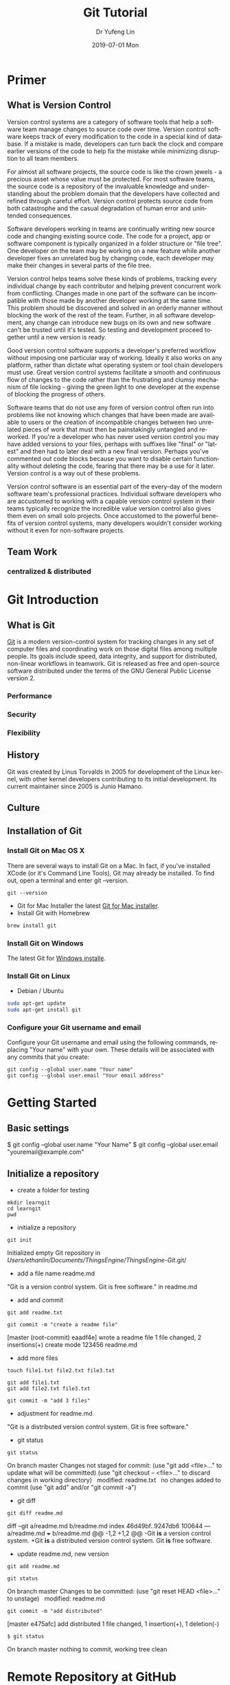 #+TITLE: Git Tutorial
#+DATE: 2019-07-01 Mon
#+AUTHOR: Dr Yufeng Lin
#+EMAIL: yourslinyf@gmail.com
#+OPTIONS: ':nil *:t -:t ::t <:t H:3 \n:nil ^:t arch:headline
#+OPTIONS: author:t c:nil creator:comment d:(not "LOGBOOK") date:t
#+OPTIONS: e:t email:nil f:t inline:t num:t p:nil pri:nil stat:t
#+OPTIONS: tags:t tasks:t tex:t timestamp:t toc:t todo:t |:t
#+CREATOR: Emacs 25.2.2 (Org mode 8.2.10)
#+DESCRIPTION:
#+EXCLUDE_TAGS: noexport
#+KEYWORDS:
#+LANGUAGE: en
#+SELECT_TAGS: export
#+DRAWERS: ANSWER
#+STARTUP: content

* Primer
** What is Version Control
Version control systems are a category of software tools that help a software team manage changes to source code over time. Version control software keeps track of every modification to the code in a special kind of database. If a mistake is made, developers can turn back the clock and compare earlier versions of the code to help fix the mistake while minimizing disruption to all team members.

For almost all software projects, the source code is like the crown jewels - a precious asset whose value must be protected. For most software teams, the source code is a repository of the invaluable knowledge and understanding about the problem domain that the developers have collected and refined through careful effort. Version control protects source code from both catastrophe and the casual degradation of human error and unintended consequences.

Software developers working in teams are continually writing new source code and changing existing source code. The code for a project, app or software component is typically organized in a folder structure or "file tree". One developer on the team may be working on a new feature while another developer fixes an unrelated bug by changing code, each developer may make their changes in several parts of the file tree.

Version control helps teams solve these kinds of problems, tracking every individual change by each contributor and helping prevent concurrent work from conflicting. Changes made in one part of the software can be incompatible with those made by another developer working at the same time. This problem should be discovered and solved in an orderly manner without blocking the work of the rest of the team. Further, in all software development, any change can introduce new bugs on its own and new software can't be trusted until it's tested. So testing and development proceed together until a new version is ready.

Good version control software supports a developer's preferred workflow without imposing one particular way of working. Ideally it also works on any platform, rather than dictate what operating system or tool chain developers must use. Great version control systems facilitate a smooth and continuous flow of changes to the code rather than the frustrating and clumsy mechanism of file locking - giving the green light to one developer at the expense of blocking the progress of others.

Software teams that do not use any form of version control often run into problems like not knowing which changes that have been made are available to users or the creation of incompatible changes between two unrelated pieces of work that must then be painstakingly untangled and reworked. If you're a developer who has never used version control you may have added versions to your files, perhaps with suffixes like "final" or "latest" and then had to later deal with a new final version. Perhaps you've commented out code blocks because you want to disable certain functionality without deleting the code, fearing that there may be a use for it later. Version control is a way out of these problems.

Version control software is an essential part of the every-day of the modern software team's professional practices. Individual software developers who are accustomed to working with a capable version control system in their teams typically recognize the incredible value version control also gives them even on small solo projects. Once accustomed to the powerful benefits of version control systems, many developers wouldn't consider working without it even for non-software projects.
** Team Work
*** centralized & distributed

* Git Introduction
** What is Git
[[https:/en.wikipedia.org][Git]] is a modern version-control system for tracking changes in any set of computer files and coordinating work on those digital files among multiple people. Its goals include speed, data integrity, and support for distributed, non-linear workflows in teamwork. Git is released as free and open-source software distributed under the terms of the GNU General Public License version 2.


*** Performance
*** Security
*** Flexibility

** History
Git was created by Linus Torvalds in 2005 for development of the Linux kernel, with other kernel developers contributing to its initial development. Its current maintainer since 2005 is Junio Hamano.

** Culture
** Installation of Git
*** Install Git on Mac OS X
There are several ways to install Git on a Mac. In fact, if you've installed XCode (or it's Command Line Tools), Git may already be installed. To find out, open a terminal and enter git --version.
#+BEGIN_SRC Sh
git --version
#+END_SRC

- Git for Mac Installer
  the latest [[https://sourceforge.net/projects/git-osx-installer/files/][Git for Mac installer]].
- Install Git with Homebrew
#+BEGIN_SRC sh
brew install git
#+END_SRC  
*** Install Git on Windows
The latest Git for [[https://gitforwindows.org/][Windows installe]].

*** Install Git on Linux
- Debian / Ubuntu
#+BEGIN_SRC sh
sudo apt-get update
sudo apt-get install git
#+END_SRC
*** Configure your Git username and email
Configure your Git username and email using the following commands, replacing "Your name" with your own. These details will be associated with any commits that you create:
#+BEGIN_SRC shell
git config --global user.name "Your name"
git config --global user.email "Your email address"
#+END_SRC

* Getting Started
** Basic settings 

$ git config --global user.name "Your Name"
$ git config --global user.email "youremail@example.com"

** Initialize a repository
- create a folder for testing
#+BEGIN_SRC shell
mkdir learngit
cd learngit
pwd 
#+END_SRC

- initialize a repository

#+BEGIN_SRC shell
git init
#+END_SRC
Initialized empty Git repository in /Users/ethanlin/Documents/ThingsEngine/ThingsEngine-Git/.git/

- add a file name readme.md
"Git is a version control system.
Git is free software." in readme.md

- add and commit

#+BEGIN_SRC shell
git add readme.txt

git commit -m "create a readme file"
#+END_SRC
[master (root-commit) eaadf4e] wrote a readme file
 1 file changed, 2 insertions(+)
 create mode 123456 readme.md

- add more files
#+BEGIN_SRC shell
touch file1.txt file2.txt file3.txt
#+END_SRC

#+BEGIN_SRC shell
git add file1.txt
git add file2.txt file3.txt
#+END_SRC

#+BEGIN_SRC shell
git commit -m "add 3 files"
#+END_SRC

- adjustment for readme.md
"Git is a distributed version control system.
Git is free software."

- git status

#+BEGIN_SRC shell
git status
#+END_SRC
On branch master
Changes not staged for commit:
  (use "git add <file>..." to update what will be committed)
  (use "git checkout -- <file>..." to discard changes in working directory)
 
	modified:   readme.txt
 
no changes added to commit (use "git add" and/or "git commit -a")

- git diff

#+BEGIN_SRC shell
git diff readme.md
#+END_SRC

diff --git a/readme.md b/readme.md
index 46d49bf..9247db6 100644
--- a/readme.md
+++ b/readme.md
@@ -1,2 +1,2 @@
-Git *is* a version control system.
+Git *is* a distributed version control system.
 Git *is* free software.

- update readme.md, new version

#+BEGIN_SRC shell
git add readme.md
#+END_SRC

#+BEGIN_SRC shell
git status
#+END_SRC
On branch master
Changes to be committed:
  (use "git reset HEAD <file>..." to unstage)
 
    modified:   readme.md

#+BEGIN_SRC shell
git commit -m "add distributed"
#+END_SRC
[master e475afc] add distributed
 1 file changed, 1 insertion(+), 1 deletion(-)

#+BEGIN_SRC 
$ git status
#+END_SRC
On branch master
nothing to commit, working tree clean
* Remote Repository at GitHub
#+BEGIN_SRC shell
ssh-keygen -t rsa -C "youremail@example.com"
#+END_SRC

You could find a directory .ssh in your home folder. id_rsa and *id_rsa.pub*

* Advanced Topic
** Branch Management
Compared with SVN, one of the specific features Git has is about branch. 

Teamwork in the real project development will benifit from the feature of branch. In this tutorial, the followings will be introduced:
- what is a branch
- The main branch operations
- how to achieve effective teamwork by through branch management

*** What is a branch
“A branch in Git is simply a lightweight movable pointer to one of these commits. The default branch name in Git is master. As you initially make commits, you're given a master branch that points to the last commit you made. Every time you commit, it moves forward automatically.”

*** Common operations of branches

- Creat a new branch based on the current branch
#+BEGIN_SRC shell
git branch develop
#+END_SRC

- Swith to the new branch
#+BEGIN_SRC shell
git checkout develop
#+END_SRC

- one step to create and switch to a new branch develop
#+BEGIN_SRC shell
git checkout -b develop
#+END_SRC
- Check the local branches
#+BEGIN_SRC shell
git branch
#+END_SRC

- Check the remot branches
#+BEGIN_SRC shell
git branch -r
#+END_SRC

Commit the readme.txt with add a new line:
"Creating a new branch is quick."
#+BEGIN_SRC 
$ git add readme.txt 
$ git commit -m "branch test"
[dev b17d20e] branch test
 1 file changed, 1 insertion(+)
#+END_SRC

- Push the created branch to github
#+BEGIN_SRC shell
git push origin develop
#+END_SRC

Then, switch to master branch

#+BEGIN_SRC 
$ git checkout master
Switched to branch 'master'
#+END_SRC

Then, merge what you have done in develop branch in to master branch: 

#+BEGIN_SRC 
$ git merge develop
Updating d46f35e..b17d20e
Fast-forward
 readme.txt | 1 +
 1 file changed, 1 insertion(+)
#+END_SRC

- Delete a local branch named develop
#+BEGIN_SRC shell
git branch -d develop
#+END_SRC

- Delete a remote branch named develop
#+BEGIN_SRC shell
git push origin :develop
#+END_SRC

- Fetch a remote branch to local
#+BEGIN_SRC shell
git checkout develop origin/develop
#+END_SRC

-  Fetch a remote branch to local and switch to this branch
#+BEGIN_SRC shell
git checkout -b develop origin/develop
#+END_SRC

*** Conflict resolution
Merge conflicts occur when competing changes are made to the same line of a file, or when one person edits a file and another person deletes the same file. For more information, see "[[https://help.github.com/en/articles/about-merge-conflicts/][About merge conflicts]]."


*Tip*: You can use the conflict editor on GitHub to resolve competing line change merge conflicts between branches that are part of a pull request. For more information, see "[[https://help.github.com/en/articles/resolving-a-merge-conflict-on-github][Resolving a merge conflict on GitHub.]]"

Create a new branch, such as feature_1. Then, 

#+BEGIN_SRC shell
$ git checkout -b feature_1
#+END_SRC
Switched to a new branch 'feature_1'

Adjust the last line of readme.md as: 

"Creating a *new* branch is quick *AND* simple."

Commit this file, readme.md in the feature_1 branch. 
#+BEGIN_SRC 
git add readme.md

git commit -m "AND simple"
#+END_SRC
[feature1 14096d0] AND simple
 1 file changed, 1 insertion(+), 1 deletion(-)

Switch to the master branch: 

#+BEGIN_SRC shell
$ git checkout master
#+END_SRC
Switched to branch 'master'
Your branch is ahead of 'origin/master' by 1 commit.
  (use "git push" to publish your local commits)

In the master branch, adjust the last line of readme.md as:
"Creating a *new* branch is quick & simple."

Then, commit it (readme.md in master branch)
#+BEGIN_SRC 
$ git add readme.txt 
$ git commit -m "& simple"
#+END_SRC
[master 5dc6824] & simple
 1 file changed, 1 insertion(+), 1 deletion(-)

There is a new commit in each of develop and master branches.
#+BEGIN_SRC shell
$ git merge feature1
#+END_SRC
Auto-merging readme.txt
CONFLICT (content): Merge conflict in readme.txt
Automatic merge failed; fix conflicts and then commit the result.

You can check the conflict by using git status: 
#+BEGIN_SRC shell
$ git status
On branch master
Your branch is ahead of 'origin/master' by 2 commits.
  (use "git push" to publish your local commits)

You have unmerged paths.
  (fix conflicts and run "git commit")
  (use "git merge --abort" to abort the merge)

Unmerged paths:
  (use "git add <file>..." to mark resolution)

	both modified:   readme.txt

no changes added to commit (use "git add" and/or "git commit -a")
#+END_SRC

We can check the readme.txt file, as the follows: 

#+BEGIN_SRC 
Git is a distributed version control system.
Git is free software distributed under the GPL.
Git has a mutable index called stage.
Git tracks changes of files.
<<<<<<< HEAD
Creating a new branch is quick & simple.
=======
Creating a new branch is quick AND simple.
>>>>>>> feature1
#+END_SRC

Git uses <<<<<<<，=======，>>>>>>> to mark up the different contents in the different branches. 

Open your favorite text editor, such as Emacs, and navigate to the file that has merge conflicts. You can adjust the readme.md as: 

"Creating a new branch is quick and simple."

Then, use "git log" to show how the branch has been merged. 

#+BEGIN_SRC shell 
$ git log --graph --pretty=oneline --abbrev-commit
 *   cf810e4 (HEAD -> master) conflict fixed
|\  
| * 14096d0 (feature1) AND simple
 * | 5dc6824 & simple
|/  
 * b17d20e branch test
 * d46f35e (origin/master) remove test.txt
 * b84166e add test.txt
 * 519219b git tracks changes
 * e43a48b understand how stage works
 * 1094adb append GPL
 * e475afc add distributed
 * eaadf4e wrote a readme file
#+END_SRC

In the final step, you can delete the feature_1 branch. 

#+BEGIN_SRC shell
$ git branch -d feature1
Deleted branch feature1 (was 14096d0).
#+END_SRC
*** Merge with a new commit
When to merge from another branch, the git system normally uses "fast-forward" mode. Under this mode, once the branch is delete, the info of the branch will be also deleted. 

This "fast forward" mode can be forced to be off, then, a new commit will be generated to record the info. of branch. 

See the following practice using "git merge" with "--no-ff"
#+BEGIN_SRC emacs lisp
$ git checkout -b dev
Switched to a new branch 'dev'
#+END_SRC

Adjust readme.txt, and commit it. 
#+BEGIN_SRC shell
$ git add readme.txt 
$ git commit -m "add merge"
[dev f52c633] add merge
 1 file changed, 1 insertion(+)
#+END_SRC

Then, switch to master: 
#+BEGIN_SRC shell
$ git checkout master
Switched to branch 'master'
#+END_SRC

Merge the develop branch with "--no-ff" to prevent using the fast forward mode. 
#+BEGIN_SRC shell
$ git merge --no-ff -m "merge with no-ff" dev
Merge made by the 'recursive' strategy.
 readme.txt | 1 +
 1 file changed, 1 insertion(+)
#+END_SRC

In this merge, a new commit was created and can be checked by "git log":
#+BEGIN_SRC shell
$ git log --graph --pretty=oneline --abbrev-commit
 *   e1e9c68 (HEAD -> master) merge with no-ff
|\  
| * f52c633 (dev) add merge
|/  
 *   cf810e4 conflict fixed
...
#+END_SRC

This is the case how to merge without the fast forward mode. 

*** Branch Management Strategy
[[file:git-model.png][A successful Git branching model]]

In real application development, we should follow the following basic rules to achieve branch management: 
1. The master branch should be used for new version release;
2. Developing activities on the develop branch
3. Each user has it own branch. 
So, a teamwork looks like the following diagram: 
#+CAPTION: Branch Management for Teamwork
#+NAME:   fig:SED-HR4049
[[./teamwork_strategy.png]]

*** the branch of bugs
   SCHEDULED: <2019-10-01 Tue 13:30>
In the software development, bugs are very normal. To fix each bug, it is suggested to work on a new bug branch and once the bug is fixed, merge to the develop branch. Then, delete the created bug branch.

For example, one receives a bug labeled by "c123" and you want to create a bug branch (issue-c123) to fix this issue. However, you are working on the branch "develop" and have not committed what you have been doing. 

#+BEGIN_SRC shell
$ git status
On branch dev
Changes to be committed:
  (use "git reset HEAD <file>..." to unstage)

	new file:   hello.py

Changes not staged for commit:
  (use "git add <file>..." to update what will be committed)
  (use "git checkout -- <file>..." to discard changes in working directory)

	modified:   readme.txt
#+END_SRC

It is not because you don't want to commit what you have done. The work will need 1 day to complete and the urgent bug should be fix in 2 hours. 

Git provides "stash" function. You can “storage” the current work site and wait for it to resume work after the scene is resumed. 

#+BEGIN_SRC shell
$git stash
Saved working directory and index state WIP on dev: f52c633 add merge
#+END_SRC

Now, you can use "git status" to check the working directory and confirm it is clean. Then, a new branch can be created to fix the bug. You need to determine to create this branch from which branch, such as "master". 

#+BEGIN_SRC shell
$git checkout master
Switched to branch 'master'
Your branch is ahead of 'origin/master' by 6 commits.
  (use "git push" to publish your local commits)

$git checkout -b issue-C123
Switched to a new branch 'issue-C123'
#+END_SRC

Now, fix the bug. Assume you correct "Git is free software ..." to "Git is a free software ...". Then, commit the adjustment. 
#+BEGIN_SRC shell
$git add readme.txt 
$git commit -m "fix bug C123"
[issue-101 4c805e2] fix bug C123
 1 file changed, 1 insertion(+), 1 deletion(-)
#+END_SRC

After fixing the bug, complete to merge to master from the bug branch and delete this bug branch, issue-C123.
#+BEGIN_SRC shell
$ git checkout master
Switched to branch 'master'
Your branch is ahead of 'origin/master' by 6 commits.
  (use "git push" to publish your local commits)

$ git merge --no-ff -m "merged bug fix C123" issue-101
Merge made by the 'recursive' strategy.
 readme.txt | 2 +-
 1 file changed, 1 insertion(+), 1 deletion(-)
#+END_SRC 

Now, you can switch to the develop branch to continue the "storage" work.
#+BEGIN_SRC shell
$ git checkout dev
Switched to branch 'dev'

$ git status
On branch dev
nothing to commit, working tree clean
#+END_SRC

Check the saving work site: 
#+BEGIN_SRC shell
$ git stash list
stash@{0}: WIP on dev: f52c633 add merge
#+END_SRC

Two ways to resume the work site:
#+BEGIN_SRC shell
$ git stash pop
On branch dev
Changes to be committed:
  (use "git reset HEAD <file>..." to unstage)

	new file:   hello.py

Changes not staged for commit:
  (use "git add <file>..." to update what will be committed)
  (use "git checkout -- <file>..." to discard changes in working directory)

	modified:   readme.txt

Dropped refs/stash@{0} (5d677e2ee266f39ea296182fb2354265b91b3b2a)
#+END_SRC

Using "git stash list" to check the saving working site. Nothing left. 
#+BEGIN_SRC shell
$git stash list
#+END_SRC

"stash" can be used several times and resume a stash by specifying it: 
#+BEGIN_SRC shell
$ git stash apply stash@{0}
#+END_SRC

Discussion: 
- The bug in the master branch has been fixed. How about the same bug in the develop branch if the develop branch was created from the master branch which already had the bug?
  + Redo to fix the bug in the develop branch. More efficient way? yes
  + "Copy" (not merge) the commit "4c805e2 fix bug C123" to the develop branch. Git provides a command named "cherry-pick" to copy a specific commit to a branch: 
    #+BEGIN_SRC shell
    $ git branch
      * develop
       master
    $ git cherry-pick 4c805e2
    [master 1d4b803] fix bug 101
      1 file changed, 1 insertion(+), 1 deletion(-)
    #+END_SRC
    4c805e2 and 1d4b803 are different commits and have the same contents/operations. Fix the bug in the development branch and copy to master? Yes, it works. 

Conclusion: 
- Fix each bug in a branch with a specific name
- Before fixing, stash the working site with "git stash". After fixing, resume the working site with "git stash pop"
- Fix in the master branch and apply to the develop branch by using "git cherry-pick <commit>".
*** the branch of features
   SCHEDULED: <2019-10-01 Tue 13:30>

In the process of software development, new features may be added occasionally. Suggested to create a branch for creating each feature. 

#+BEGIN_SRC shell
$ git checkout -b feature-vulcan
Switched to a new branch 'feature-vulcan'
#+END_SRC

Complete it: 

#+BEGIN_SRC 
$ git add vulcan.py

$ git status
On branch feature-vulcan
Changes to be committed:
  (use "git reset HEAD <file>..." to unstage)

	new file:   vulcan.py

$ git commit -m "add feature vulcan"
[feature-vulcan 287773e] add feature vulcan
 1 file changed, 2 insertions(+)
 create mode 100644 vulcan.py
#+END_SRC

Then, switch back to the develop branch and ready to merge it into the develop branch. However, this feature is not accepted any more and you are requested to delete it because of the sensitive technologies used in this feature. 

#+BEGIN_SRC shell
$ git branch -d feature-vulcan
error: The branch 'feature-vulcan' is not fully merged.
If you are sure you want to delete it, run 'git branch -D feature-vulcan'.
#+END_SRC

Because this branch "feature-vulcan" has not be merged, so need to force to delete it: 

#+BEGIN_SRC shell
$ git branch -D feature-vulcan
Deleted branch feature-vulcan (was 287773e).
#+END_SRC

*** Teamwork on GitHub
How to build a teamwork through GitHub?
As a local team member, how many branches you should push to GitHub? and What branches you should manage locally?

When you clone a repository from GitHub, it will automatically set the local default master branch upstream to the remote one in GitHub, and the default remote branch is named as "origin". 

Check the info. of the remote repository: 
#+BEGIN_SRC shell
$git remote
origin
#+END_SRC  

You can also use “git remote -v” to check more details, sush as the fetch and push needed rights: 
#+BEGIN_SRC shell
~$ git remote -v
origin  git@github.com:michaelliao/learngit.git (fetch)
origin  git@github.com:michaelliao/learngit.git (push)
#+END_SRC

- Push branches 
Pushing branches means to push the committed files to the remote repository. The local repository should map to the remote one. The local default repository is origin which is mapping to the master in the remote one. 

#+BEGIN_SRC shell
$ git push origin master
#+END_SRC

When pushing, the local branch should be specified to the remote one, origin. Such as: 
#+BEGIN_SRC shell
git push origin master
#+END_SRC

For other branches, such as develop: 
#+BEGIN_SRC shell
git push origin develop
#+END_SRC

As we discussed working on many branches, such as master, develop, bug, feature branches, which need to be kept in local and which need to be pushed to the remote repository? 

"master" and "develop" need to be pushed and for others, we normally work on locally and merger to "develop" and/or "master". The benefits to create some branches other than master and develop are for clear developing records and management. 

- A  teamwork scenario for practice:

  Working on a team, you will push to the master or develop branch in GitHub. Now, we simulate you start to work in a team.

  Clone a repository in the GitHub: 

  #+BEGIN_SRC shell
  $ git clone git@github.com:Ethanlinyf/learngit.git
  Cloning into 'learngit'...
  remote: Counting objects: 40, done.
  remote: Compressing objects: 100% (21/21), done.
  remote: Total 40 (delta 14), reused 40 (delta 14), pack-reused 0
  Receiving objects: 100% (40/40), done.
  Resolving deltas: 100% (14/14), done.
  #+END_SRC

  Just the master branch is cloned in the local machine. You can use "git branch" to check:
  #+BEGIN_SRC shell
  $ git branch
  * master
  #+END_SRC

  If you want to work on the branch develop, you need to create the develop branch and map to the remote develop branch in GitHub:
  #+BEGIN_SRC shell
  $ git checkout -b develop origin/dev
  #+END_SRC

  Then, you can work on the created branch, develop and push the commits to the remote one. 
  #+BEGIN_SRC shell
  $ git add env.txt

  $ git commit -m "add env"
  [dev 7a5e5dd] add env
    1 file changed, 1 insertion(+)
    create mode 100644 env.txt

  $ git push origin dev
  Counting objects: 3, done.
  Delta compression using up to 4 threads.
  Compressing objects: 100% (2/2), done.
  Writing objects: 100% (3/3), 308 bytes | 308.00 KiB/s, done.
  Total 3 (delta 0), reused 0 (delta 0)
  To github.com:michaelliao/learngit.git
     f52c633..7a5e5dd  dev -> dev
  #+END_SRC

  Your team partners may push their commits including the documents/codes before you are working on. And you may push want you have done to the repository in GitHub: 

  #+BEGIN_SRC shell
  $ cat env.txt
  env

  $ git add env.txt

  $ git commit -m "add new env"
  [dev 7bd91f1] add new env
   1 file changed, 1 insertion(+)
   create mode 100644 env.txt
  $ git push origin dev
   To github.com:michaelliao/learngit.git
   ! [rejected]        dev -> dev (non-fast-forward)
  error: failed to push some refs to 'git@github.Ethanlinyf/learngit.git'
  hint: Updates were rejected because the tip of your current branch is behind
  hint: its remote counterpart. Integrate the remote changes (e.g.
  hint: 'git pull ...') before pushing again.
  hint: See the 'Note about fast-forwards' in 'git push --help' for details.
  #+END_SRC

  "error: failed to push some refs to" shows the pushing is not successful. The error requests you to solve the conflict as discussed before. But you need to checkout from the remote develop in GitHub. From the hint 'git pull ...', you can pull the latest commit for the develop branch in the GitHub, origin/develop:
  #+BEGIN_SRC shell
  $ git pull
  There is no tracking information for the current branch.
  Please specify which branch you want to merge with.
  See git-pull(1) for details.

      git pull <remote> <branch>
  If you wish to set tracking information for this branch you can do so with:

      git branch --set-upstream-to=origin/<branch> dev
  #+END_SRC

  It shows the pull is not successful. The reason is that you did not map the local develop branch to the remote one. From the hint, you can build the link for them: 
  #+BEGIN_SRC shell
  $ git branch --set-upstream-to=origin/dev dev
  Branch 'dev' set up to track remote branch 'dev' from 'origin'.
  #+END_SRC

  Then, pull again: 
  #+BEGIN_SRC 
  $ git pull
  Auto-merging env.txt
  CONFLICT (add/add): Merge conflict in env.txt
  Automatic merge failed; fix conflicts and then commit the result.
  #+END_SRC

  It shows you are successful to pull the latest version of the remote develop branch in GitHub and a conflict pops up, which needs you to manually resolve it, see the topic " Conflict resolution". The, commit and push to the remote develop branch:
  #+BEGIN_SRC shell
  $ git commit -m "fix env conflict"
  [dev 57c53ab] fix env conflict

  $ git push origin dev
  Counting objects: 6, done.
  Delta compression using up to 4 threads.
  Compressing objects: 100% (4/4), done.
  Writing objects: 100% (6/6), 621 bytes | 621.00 KiB/s, done.
  Total 6 (delta 0), reused 0 (delta 0)
  To github.com:michaelliao/learngit.git
     7a5e5dd..57c53ab  dev -> dev
  #+END_SRC

In summary, the teamwork through GitHub can be concluded as follows:
- git push origin <branch-name>
- if not successful, it shows the remote one is newer than you fetched it before. git pull needed. 
- if there are some conflicts after git pull, resolve them first and commit; if it shows "no tracking information", you need to map the local branch to the remote one. 
- Then, re-push again

This is how teamwork can be achieve through GitHub. 

*** Rebase
In the previous discussion, we can see that it is easy to get conflicted when a team working on the same branch. Even no conflict there, you may need to pull first and merge to the one locally and then after your job, you just can push successfully. See the example: 
#+BEGIN_SRC shell
$ git log --graph --pretty=oneline --abbrev-commit
 * d1be385 (HEAD -> master, origin/master) init hello
 *   e5e69f1 Merge branch 'develop'
 |\  
 | *   57c53ab (origin/develop, develop) fix env conflict
 | |\  
 | | * 7a5e5dd add env
 | * | 7bd91f1 add new env
 | |/  
 * |   12a631b merged bug fix 101
 |\ \  
 | * | 4c805e2 fix bug 101
 |/ /  
 * |   e1e9c68 merge with no-ff
 |\ \  
 | |/  
 | * f52c633 add merge
 |/  
 *   cf810e4 conflict fixed
#+END_SRC

The records look mess. Is it possible to make the work flow clear? Yes, using "rebase"

Let's have a look how to make forks become a clear line stream. 

After synchronisation with the remote branch, two commits are attempted for the file "hello.py". 
We use "$git log" to check the record:
#+BEGIN_SRC shell
$git log --graph --pretty=oneline --abbrev-commit
 * 582d922 (HEAD -> master) add author
 * 8875536 add comment
 * d1be385 (origin/master) init hello
 * e5e69f1 Merge branch 'develop'
 |\  
 | *   57c53ab (origin/dev, develop) fix env conflict
 | |\  
 | | * 7a5e5dd add env
 | * | 7bd91f1 add new env
...
#+END_SRC  

It shows the recent branch HEADs for the local master (HEAD -> master) and the remote one (origin/master) are "582d922 add author" and "d1be385 init hello". The local mast branch has two more commits than the remote one. 

Now, we try to push the local master branch to the remote one. 
#+BEGIN_SRC shell
$ git push origin master
To github.com:michaelliao/learngit.git
 ! [rejected]        master -> master (fetch first)
error: failed to push some refs to 'git@github.com:michaelliao/learngit.git'
hint: Updates were rejected because the remote contains work that you do
hint: not have locally. This is usually caused by another repository pushing
hint: to the same ref. You may want to first integrate the remote changes
hint: (e.g., 'git pull ...') before pushing again.
hint: See the 'Note about fast-forwards' in 'git push --help' for details.
#+END_SRC

It is rejected because other team members pushed to the remote master branch before. Then, you need to pull it first:
#+BEGIN_SRC shell
$ git pull
remote: Counting objects: 3, done.
remote: Compressing objects: 100% (1/1), done.
remote: Total 3 (delta 1), reused 3 (delta 1), pack-reused 0
Unpacking objects: 100% (3/3), done.
From github.com:michaelliao/learngit
   d1be385..f005ed4  master     -> origin/master
 * [new tag]         v1.0       -> v1.0
Auto-merging hello.py
Merge made by the 'recursive' strategy.
 hello.py | 1 +
 1 file changed, 1 insertion(+)
#+END_SRC

And check the status: 
#+BEGIN_SRC Shell
$ git status
On branch master
Your branch is ahead of 'origin/master' by 3 commits.
  (use "git push" to publish your local commits)

nothing to commit, working tree clean
#+END_SRC

Now, there are 3 commits including merging the "hello.py" to the local branch ahead the remote one.   
#+BEGIN_SRC 
$ git log --graph --pretty=oneline --abbrev-commit
 *   e0ea545 (HEAD -> master) Merge branch 'master' of github.com:michaelliao/learngit
 |\  
 | * f005ed4 (origin/master) set exit=1
 * | 582d922 add author
 * | 8875536 add comment
 |/  
 * d1be385 init hello
 ...
#+END_SRC

Then, to make the work flow clear, "rebase" can be used: 
#+BEGIN_SRC shell
$ git rebase
First, rewinding head to replay your work on top of it...
Applying: add comment
Using index info to reconstruct a base tree...
M	hello.py
Falling back to patching base and 3-way merge...
Auto-merging hello.py
Applying: add author
Using index info to reconstruct a base tree...
M	hello.py
Falling back to patching base and 3-way merge...
Auto-merging hello.py
#+END_SRC

How it works: 
#+BEGIN_SRC shell
$ git log --graph --pretty=oneline --abbrev-commit
 * 7e61ed4 (HEAD -> master) add author
 * 3611cfe add comment
 * f005ed4 (origin/master) set exit=1
 * d1be385 init hello
...
#+END_SRC

It shows the forked record becomes a single log stream. How does it achieve? The local two commits are moved after the "f005ed4 (origin/master) set exit=1". After rebase operation, the contents are the same, except the commits changed to rebase "f005ed4 (origin/master) set exit=1", not "d1be385 init hello". However, after the commit "7e61ed4", the contents are the same.(What's the prons and cons of "rebase"?)
#+BEGIN_SRC shell
$ git push origin master
Counting objects: 6, done.
Delta compression using up to 4 threads.
Compressing objects: 100% (5/5), done.
Writing objects: 100% (6/6), 576 bytes | 576.00 KiB/s, done.
Total 6 (delta 2), reused 0 (delta 0)
remote: Resolving deltas: 100% (2/2), completed with 1 local object.
To github.com:michaelliao/learngit.git
   f005ed4..7e61ed4  master -> master
#+END_SRC

You could check it by "git log":
#+BEGIN_SRC shell
$ git log --graph --pretty=oneline --abbrev-commit
 * 7e61ed4 (HEAD -> master, origin/master) add author
 * 3611cfe add comment
 * f005ed4 set exit=1
 * d1be385 init hello
 ...
#+END_SRC

The remote record also become a straight work flow, not forked one. 

Conclusion: 
- The rebase operation is used to straighten out the commits from your teamwork. 
- The main purpose of rebase operation is to rewrite the commit history in order to produce a straight, linear succession of commits.

Reference: https://www.git-tower.com/learn/git/ebook/en/desktop-gui/advanced-topics/rebase#start
** Bookmark Management
*** assign bookmarks
**** Tagging
- Listing Your Tags
Listing the existing tags in Git is straightforward. Just type git tag (with optional -l or --list):
#+BEGIN_SRC shell
$ git tag
v1.0
v2.0
#+END_SRC

You can also search for tags that match a particular pattern. 

#+BEGIN_SRC shell
$ git tag -l "v1.8.5*"
v1.8.5
v1.8.5-rc0
v1.8.5-rc1
v1.8.5-rc2
v1.8.5-rc3
v1.8.5.1
v1.8.5.2
v1.8.5.3
v1.8.5.4
v1.8.5.5
#+END_SRC

- Creating Tags

Git supports two types of tags: lightweight and annotated.

A lightweight tag is very much like a branch that doesn’t change — it’s just a pointer to a specific commit.

Annotated tags, however, are stored as full objects in the Git database. They’re checksummed; contain the tagger name, email, and date; have a tagging message; and can be signed and verified with GNU Privacy Guard (GPG). It’s generally recommended that you create annotated tags so you can have all this information; but if you want a temporary tag or for some reason don’t want to keep the other information, lightweight tags are available too.

- Annotated Tags
Creating an annotated tag in Git is simple. The easiest way is to specify -a when you run the tag command:

#+BEGIN_SRC shell
$ git tag -a v1.4 -m "my version 1.4"
$ git tag
v0.1
v1.3
v1.4
#+END_SRC

You can see the tag data along with the commit that was tagged by using the git show command:
#+BEGIN_SRC shell
$ git show v1.4
tag v1.4
Tagger: Ben Straub <ben@straub.cc>
Date:   Sat May 3 20:19:12 2014 -0700

my version 1.4

commit ca82a6dff817ec66f44342007202690a93763949
Author: Scott Chacon <schacon@gee-mail.com>
Date:   Mon Mar 17 21:52:11 2008 -0700

    changed the version number
#+END_SRC

- Lightweight Tags
Another way to tag commits is with a lightweight tag. This is basically the commit checksum stored in a file — no other information is kept. To create a lightweight tag, don’t supply any of the -a, -s, or -m options, just provide a tag name:
#+BEGIN_SRC shell
$ git tag v1.4-lw
$ git tag
v0.1
v1.3
v1.4
v1.4-lw
v1.5
#+END_SRC

This time, if you run git show on the tag, you don’t see the extra tag information. The command just shows the commit:
#+BEGIN_SRC shell
$ git show v1.4-lw
commit ca82a6dff817ec66f44342007202690a93763949
Author: Scott Chacon <schacon@gee-mail.com>
Date:   Mon Mar 17 21:52:11 2008 -0700

    changed the version number
#+END_SRC

- Tagging Later
You can also tag commits after you’ve moved past them. Suppose your commit history looks like this:
#+BEGIN_SRC shell
$ git log --pretty=oneline
15027957951b64cf874c3557a0f3547bd83b3ff6 Merge branch 'experiment'
a6b4c97498bd301d84096da251c98a07c7723e65 beginning write support
0d52aaab4479697da7686c15f77a3d64d9165190 one more thing
6d52a271eda8725415634dd79daabbc4d9b6008e Merge branch 'experiment'
0b7434d86859cc7b8c3d5e1dddfed66ff742fcbc added a commit function
4682c3261057305bdd616e23b64b0857d832627b added a todo file
166ae0c4d3f420721acbb115cc33848dfcc2121a started write support
9fceb02d0ae598e95dc970b74767f19372d61af8 updated rakefile
964f16d36dfccde844893cac5b347e7b3d44abbc commit the todo
8a5cbc430f1a9c3d00faaeffd07798508422908a updated readme
#+END_SRC

Now, suppose you forgot to tag the project at v1.2, which was at the “updated rakefile” commit. You can add it after the fact. To tag that commit, you specify the commit checksum (or part of it) at the end of the command:

#+BEGIN_SRC shell
$ git tag -a v1.2 9fceb02
#+END_SRC

You can see that you’ve tagged the commit:
#+BEGIN_SRC shell
$ git tag
v0.1
v1.2
v1.3
v1.4
v1.4-lw
v1.5

$ git show v1.2
tag v1.2
Tagger: Scott Chacon <schacon@gee-mail.com>
Date:   Mon Feb 9 15:32:16 2009 -0800

version 1.2
commit 9fceb02d0ae598e95dc970b74767f19372d61af8
Author: Magnus Chacon <mchacon@gee-mail.com>
Date:   Sun Apr 27 20:43:35 2008 -0700

    updated rakefile
...
#+END_SRC

- Sharing Tagging
By default, the git push command doesn’t transfer tags to remote servers. You will have to explicitly push tags to a shared server after you have created them. This process is just like sharing remote branches — you can run git push origin <tagname>.

#+BEGIN_SRC shell
$ git push origin v1.5
Counting objects: 14, done.
Delta compression using up to 8 threads.
Compressing objects: 100% (12/12), done.
Writing objects: 100% (14/14), 2.05 KiB | 0 bytes/s, done.
Total 14 (delta 3), reused 0 (delta 0)
To git@github.com:schacon/simplegit.git
 * [new tag]         v1.5 -> v1.5
#+END_SRC

If you have a lot of tags that you want to push up at once, you can also use the --tags option to the git push command. This will transfer all of your tags to the remote server that are not already there.

#+BEGIN_SRC shell
$ git push origin --tags
Counting objects: 1, done.
Writing objects: 100% (1/1), 160 bytes | 0 bytes/s, done.
Total 1 (delta 0), reused 0 (delta 0)
To git@github.com:schacon/simplegit.git
 * [new tag]         v1.4 -> v1.4
 * [new tag]         v1.4-lw -> v1.4-lw
#+END_SRC

Now, when someone else clones or pulls from your repository, they will get all your tags as well.

- Deleting Tags

To delete a tag on your local repository, you can use git tag -d <tagname>. For example, we could remove our lightweight tag above as follows:

#+BEGIN_SRC shell
$ git tag -d v1.4-lw
Deleted tag 'v1.4-lw' (was e7d5add)
#+END_SRC

Note that this does not remove the tag from any remote servers. There are two common variations for deleting a tag from a remote server.

The first variation is git push <remote> :refs/tags/<tagname>:
#+BEGIN_SRC shell
$ git push origin :refs/tags/v1.4-lw
To /git@github.com:schacon/simplegit.git
 - [deleted]         v1.4-lw
#+END_SRC

The way to interpret the above is to read it as the null value before the colon is being pushed to the remote tag name, effectively deleting it.

The second (and more intuitive) way to delete a remote tag is with:
#+BEGIN_SRC shell
$ git push origin --delete <tagname>
#+END_SRC

- Checking out Tags
If you want to view the versions of files a tag is pointing to, you can do a git checkout of that tag, although this puts your repository in “detached HEAD” state, which has some ill side effects:
#+BEGIN_SRC shell
$ git checkout 2.0.0
Note: checking out '2.0.0'.

You are in 'detached HEAD' state. You can look around, make experimental
changes and commit them, and you can discard any commits you make in this
state without impacting any branches by performing another checkout.

If you want to create a new branch to retain commits you create, you may
do so (now or later) by using -b with the checkout command again. Example:

  git checkout -b <new-branch>

HEAD is now at 99ada87... Merge pull request #89 from schacon/appendix-final

$ git checkout 2.0-beta-0.1
Previous HEAD position was 99ada87... Merge pull request #89 from schacon/appendix-final
HEAD is now at df3f601... add atlas.json and cover image
#+END_SRC

In “detached HEAD” state, if you make changes and then create a commit, the tag will stay the same, but your new commit won’t belong to any branch and will be unreachable, except by the exact commit hash. Thus, if you need to make changes — say you’re fixing a bug on an older version, for instance — you will generally want to create a branch:

#+BEGIN_SRC shell
$ git checkout -b version2 v2.0.0
Switched to a new branch 'version2'
#+END_SRC

If you do this and make a commit, your version2 branch will be slightly different than your v2.0.0 tag since it will move forward with your new changes, so do be careful.

** Customization
* Magit Tutorial
** Basic magit
*** Create a git repo
  [[info:magit#Repository%20setup][info:magit#Repository setup]]
  You can create a git repo with M-x magit-init. This will create a git-repo in the current directory.

  #+BEGIN_SRC emacs-lisp
 (magit-init)
  #+END_SRC

  help:magit-init

*** Clone a repo
  [[info:magit#Repository%20setup][info:magit#Repository setup]]

  M-x magit-clone

  This will prompt you for a repo, which is either a url, or a path, and a path to clone it to.

  help:magit-clone

*** Check the status of your repo
  [[info:magit#Status%20buffer][info:magit#Status buffer]]

  Run M-x magit-status to see the status of your repo.

  Press "g" in the window to refresh it.

  press "n" (next) or "p" (previous) to navigate in this window.

  help:magit-status

*** Stage a file
  [[info:magit#Staging%20and%20unstaging][info:magit#Staging and unstaging]]

  In the magit-status window, put your cursor on an unstaged file and press "s".

  If you press TAB on the file, it will expand to show the changes that are unstaged. Deletions show in red, and additions in green. The changes are in "hunks".

  You can unstage a file with "u"

*** Commit a file
  [[info:magit#Initiating%20a%20commit][info:magit#Initiating a commit]]

  [[info:magit#Editing%20commit%20messages][info:magit#Editing commit messages]]

  In the magit-status window with some files that are staged, press "c", review the options, and probably press "c" again. Enter a commit message and type "C-c C-c" to commit it, or "C-c C-k" to cancel it.

*** Diffs
  [[info:magit#Diffing][info:magit#Diffing]]

  From the magit-status window, press "d" then "d" to see what has changed.

*** See the log
  [[info:magit#Logging][info:magit#Logging]]

  In the magit-status window press "l", review the options, and press "l" again.

  If you want to see only the commits that affected a file, in the magit-status window press "l" then "=f", enter the filename, and then press "l" again.

*** Push
  [[info:magit#Pushing][info:magit#Pushing]]

  In the magit-status window press "P" then "p".

  Note that tags don't normally get pushed, but there are options ("T" to push a tag, and "t" to push all tags).

*** Pull
  [[info:magit#Pulling][info:magit#Pulling]]
  In the magit-status window press "F" then "p".

*** Run a command-line git command manually
  [[info:magit#Running%20Git%20manually][info:magit#Running Git manually]]
  In the magit-status window, type "!" to get the popup and choose what you want to do (e.g. where to run the command, etc... You do not need to type "git" in the command. Note you can also run a shell command from this interface.

*** Check the output of the git command
  Press "$"

*** Keybindings
  [[info:magit#Keystroke%20Index][info:magit#Keystroke Index]]
** Intermediate concepts
*** Checkout an older version of a file
  Use M-x magit-checkout-file select the branch, or enter a revision, and then choose a file.

 help:magit-checkout-file 

 help:magit-find-file
 help:magit-find-file-other-window

*** Search the commit messages for a pattern
 In a magit-status window press "l =g" enter a pattern to grep for, and then press "l".
*** Revert a commit
 [[info:magit#Reverting][info:magit#Reverting]]

  Got to the log, select the commit and type "V" then "V".
*** Tag a version
  [[info:magit#Tagging][info:magit#Tagging]]

  press "t" in the magit-status window. You can then create a tag, annotate it, delete tags, and prune them.
*** Checkout an existing branch.
  [[info:magit#The%20branch%20popup][info:magit#The branch popup]]

  In the magit-status window press "b" then "b" and choose the branch.

  To checkout a new branch, in the magit-status window press "b" then "c". Choose the branch to start from then a name for the new branch.

*** Merge two branches
  [[info:magit#Merging][info:magit#Merging]]

  In the magit-status window press "m", then "m" and select the branch to merge into the current one.
*** TODO Resolving conflicts
 [[info:magit#Resolving%20conflicts][info:magit#Resolving conflicts]]

 You will probably also want to get familiar with [[info:ediff#Top][info:ediff#Top]].

 On a file in a magit-status window, press "e" to enter the 3-window ediff view. The A window is the version at HEAD, the B window is what is in the index, and the C window is the current version.

*** Fetching
 [[info:magit#Fetching][info:magit#Fetching]]

 In the magit-status window press "f".

*** Add a remote
  [[info:magit#Remotes][info:magit#Remotes]]

  M-x magit-remote-add
  then enter an alias, and the url.

*** Stashing
 [[info:magit#Stashing][info:magit#Stashing]]

 Press "z" in the magit-status window
*** Git blame
** Advanced concepts
*** Resetting
 [[info:magit#Resetting][info:magit#Resetting]]

*** Rebasing 
  [[info:magit#Rebasing][info:magit#Rebasing]]

**** Interactve rebasing
  Open the log, select the oldest commit you want to rebase on then press "r" and then "i". Use M-p and M-n to move commits around. Press "s" on any commits you want to squash into the commit above it. C-c C-c will start the commands.

  From the magit-status on unpushed commits, you can also press "r" to get the rebase popup.

**** Reword a commit message
  "r w" allows you to reword the commit message.

*** Create patches
  [[info:magit#Creating%20and%20sending%20patches][info:magit#Creating and sending patches]]

  In magit-status window, press "W"

  "W p" creates patches
  "W r" makes a pull request. This just creates an email with information in it. It is not a GitHUB request, and it is only useful if there is a public, external copy of the repo.
*** Cherry-picking 
 [[info:magit#Cherry%20picking][info:magit#Cherry picking]]

 Press "A"

*** Apply patches
  [[info:magit#Applying%20patches][info:magit#Applying patches]]

*** Notes about commits
  [[info:magit#Notes][info:magit#Notes]]

  Press "T" to attach a note.

  A typical use of notes is to supplement a commit message without changing the
	  commit itself. Notes can be shown by git log along with the original
	  commit message. To distinguish these notes from the message stored in
	  the commit object, the notes are indented like the message, after an
	  unindented line saying "Notes (<refname>):" (or "Notes:" for
	  refs/notes/commits).

*** Cherry-picking 
 [[info:magit#Cherry%20picking][info:magit#Cherry picking]]

* TODO Test
  DEADLINE: <2019-08-13 Tue 19:00>
<2019-08-13 Tue 18:00>

This is a test

:ANSWER:
This is a test drawer
:END:

:Ans:
This is a test two
:END

* Other topic
** gitignore
